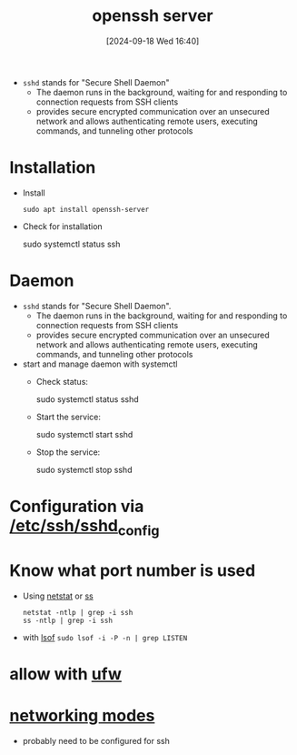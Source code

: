 :PROPERTIES:
:ID:       2cadebc0-0afc-4f86-8a70-aa7ebe0ac5ff
:END:
#+title: openssh server
#+date: [2024-09-18 Wed 16:40]
#+startup: overview


- =sshd= stands for "Secure Shell Daemon"
  - The daemon runs in the background, waiting for and responding to connection requests from SSH clients
  - provides secure encrypted communication over an unsecured network and allows authenticating remote users, executing commands, and tunneling other protocols

* Installation
- Install
  #+begin_src shell
  sudo apt install openssh-server
  #+end_src

- Check for installation
  #+begin_example sh
   sudo systemctl status ssh
  #+end_example

* Daemon
- =sshd= stands for "Secure Shell Daemon".
  - The daemon runs in the background, waiting for and responding to connection requests from SSH clients
  - provides secure encrypted communication over an unsecured network and allows authenticating remote users, executing commands, and tunneling other protocols

- start and manage daemon with systemctl
  - Check status:
    #+begin_example sh
    sudo systemctl status sshd
    #+end_example
  - Start the service:
    #+begin_example sh
    sudo systemctl start sshd
    #+end_example
  - Stop the service:
    #+begin_example sh
    sudo systemctl stop sshd
    #+end_example
* Configuration via [[id:3384f1a8-d5ab-4151-b22d-7c7fd5d30830][/etc/ssh/sshd_config]]
* Know what port number is used
- Using [[id:3632f1a3-c403-4a77-be9a-e5ac031d186f][netstat]] or [[id:2a62c8d2-0a7b-4eea-b02a-3315031f5027][ss]]
  #+begin_src shell
netstat -ntlp | grep -i ssh
ss -ntlp | grep -i ssh
  #+end_src
- with [[id:4c831606-2a79-4bba-a979-a65bf78908c1][lsof]]
  =sudo lsof -i -P -n | grep LISTEN=

* allow with [[id:bb420f28-36d8-41ce-b52b-f31c28901079][ufw]]
* [[id:c5a64a30-877e-4868-af8d-dcd64e7a29e6][networking modes]]
- probably need to be configured for ssh
